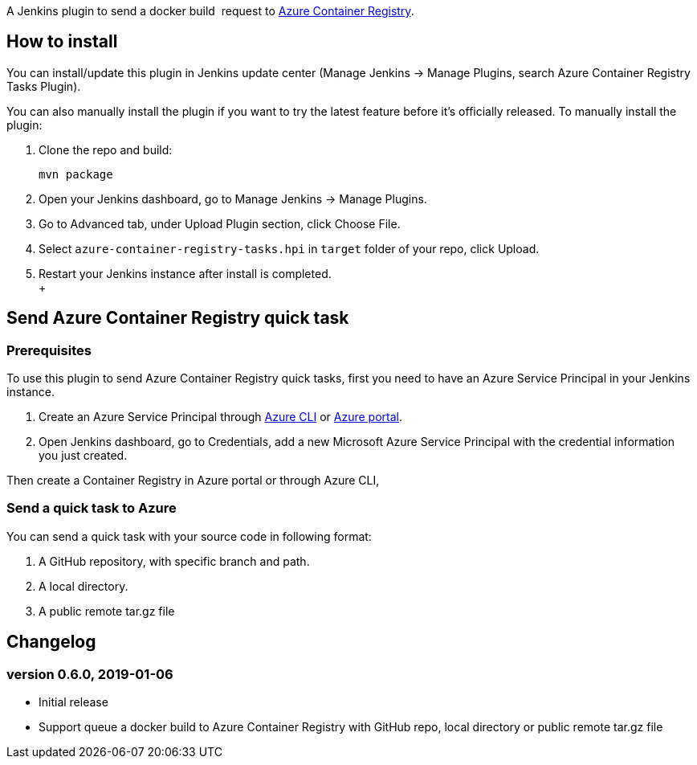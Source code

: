 A Jenkins plugin to send a docker build  request to
https://aka.ms/acr/build[Azure Container Registry].

[[AzureContainerRegistryTasksPlugin-Howtoinstall]]
== How to install

You can install/update this plugin in Jenkins update center (Manage
Jenkins -> Manage Plugins, search Azure Container Registry Tasks
Plugin).

You can also manually install the plugin if you want to try the latest
feature before it's officially released. To manually install the plugin:

. Clone the repo and build:
+
....
mvn package
....
. Open your Jenkins dashboard, go to Manage Jenkins -> Manage Plugins.
. Go to Advanced tab, under Upload Plugin section, click Choose File.
. Select `+azure-container-registry-tasks.hpi+` in `+target+` folder of
your repo, click Upload.
. Restart your Jenkins instance after install is completed. +
 +

[[AzureContainerRegistryTasksPlugin-SendAzureContainerRegistryquicktask]]
== Send Azure Container Registry quick task

[[AzureContainerRegistryTasksPlugin-Prerequisites]]
=== Prerequisites

To use this plugin to send Azure Container Registry quick tasks, first
you need to have an Azure Service Principal in your Jenkins instance.

. Create an Azure Service Principal
through https://docs.microsoft.com/en-us/cli/azure/create-an-azure-service-principal-azure-cli?toc=%2fazure%2fazure-resource-manager%2ftoc.json[Azure
CLI] or https://docs.microsoft.com/en-us/azure/azure-resource-manager/resource-group-create-service-principal-portal[Azure
portal].
. Open Jenkins dashboard, go to Credentials, add a new Microsoft Azure
Service Principal with the credential information you just created.

Then create a Container Registry in Azure portal or through Azure CLI,

[[AzureContainerRegistryTasksPlugin-SendaquicktasktoAzure]]
=== Send a quick task to Azure

You can send a quick task with your source code in following format:

. A GitHub repository, with specific branch and path.
. A local directory.
. A public remote tar.gz file

[[AzureContainerRegistryTasksPlugin-Changelog]]
== Changelog

[[AzureContainerRegistryTasksPlugin-version0.6.0,2019-01-06]]
=== version 0.6.0, 2019-01-06

* Initial release
* Support queue a docker build to Azure Container Registry with GitHub
repo, local directory or public remote tar.gz file
